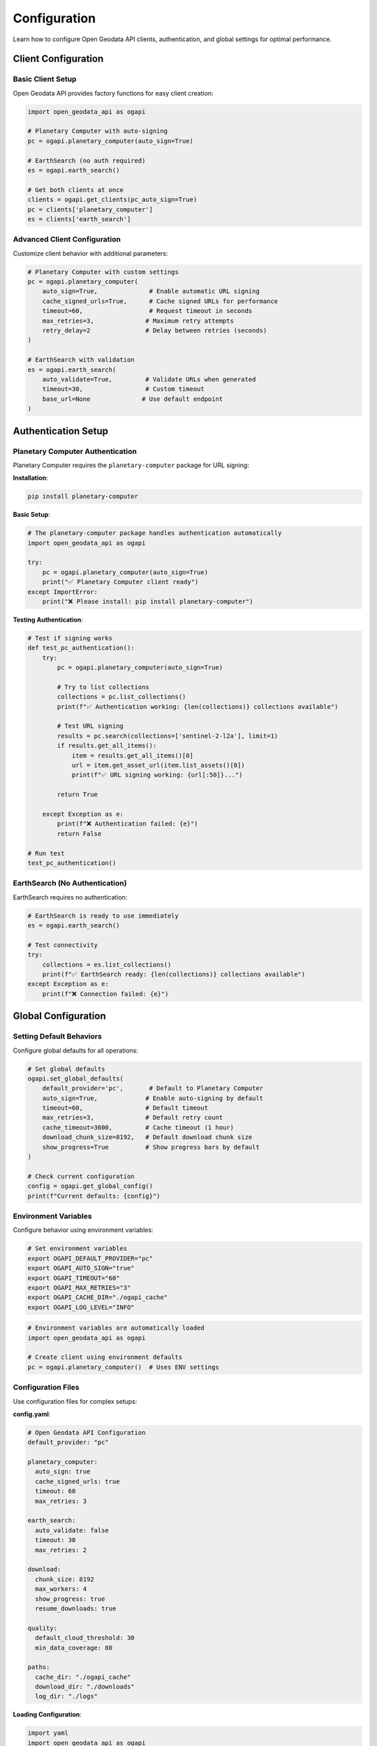 Configuration
=============

Learn how to configure Open Geodata API clients, authentication, and global settings for optimal performance.

Client Configuration
--------------------

Basic Client Setup
~~~~~~~~~~~~~~~~~~

Open Geodata API provides factory functions for easy client creation:

.. code-block:: python

   import open_geodata_api as ogapi
   
   # Planetary Computer with auto-signing
   pc = ogapi.planetary_computer(auto_sign=True)
   
   # EarthSearch (no auth required)
   es = ogapi.earth_search()
   
   # Get both clients at once
   clients = ogapi.get_clients(pc_auto_sign=True)
   pc = clients['planetary_computer']
   es = clients['earth_search']

Advanced Client Configuration
~~~~~~~~~~~~~~~~~~~~~~~~~~~~~

Customize client behavior with additional parameters:

.. code-block:: python

   # Planetary Computer with custom settings
   pc = ogapi.planetary_computer(
       auto_sign=True,              # Enable automatic URL signing
       cache_signed_urls=True,      # Cache signed URLs for performance
       timeout=60,                  # Request timeout in seconds
       max_retries=3,              # Maximum retry attempts
       retry_delay=2               # Delay between retries (seconds)
   )
   
   # EarthSearch with validation
   es = ogapi.earth_search(
       auto_validate=True,         # Validate URLs when generated
       timeout=30,                 # Custom timeout
       base_url=None              # Use default endpoint
   )

Authentication Setup
--------------------

Planetary Computer Authentication
~~~~~~~~~~~~~~~~~~~~~~~~~~~~~~~~~

Planetary Computer requires the ``planetary-computer`` package for URL signing:

**Installation**:

.. code-block:: bash

   pip install planetary-computer

**Basic Setup**:

.. code-block:: python

   # The planetary-computer package handles authentication automatically
   import open_geodata_api as ogapi
   
   try:
       pc = ogapi.planetary_computer(auto_sign=True)
       print("✅ Planetary Computer client ready")
   except ImportError:
       print("❌ Please install: pip install planetary-computer")

**Testing Authentication**:

.. code-block:: python

   # Test if signing works
   def test_pc_authentication():
       try:
           pc = ogapi.planetary_computer(auto_sign=True)
           
           # Try to list collections
           collections = pc.list_collections()
           print(f"✅ Authentication working: {len(collections)} collections available")
           
           # Test URL signing
           results = pc.search(collections=['sentinel-2-l2a'], limit=1)
           if results.get_all_items():
               item = results.get_all_items()[0]
               url = item.get_asset_url(item.list_assets()[0])
               print(f"✅ URL signing working: {url[:50]}...")
           
           return True
           
       except Exception as e:
           print(f"❌ Authentication failed: {e}")
           return False
   
   # Run test
   test_pc_authentication()

EarthSearch (No Authentication)
~~~~~~~~~~~~~~~~~~~~~~~~~~~~~~~

EarthSearch requires no authentication:

.. code-block:: python

   # EarthSearch is ready to use immediately
   es = ogapi.earth_search()
   
   # Test connectivity
   try:
       collections = es.list_collections()
       print(f"✅ EarthSearch ready: {len(collections)} collections available")
   except Exception as e:
       print(f"❌ Connection failed: {e}")

Global Configuration
--------------------

Setting Default Behaviors
~~~~~~~~~~~~~~~~~~~~~~~~~

Configure global defaults for all operations:

.. code-block:: python

   # Set global defaults
   ogapi.set_global_defaults(
       default_provider='pc',       # Default to Planetary Computer
       auto_sign=True,             # Enable auto-signing by default
       timeout=60,                 # Default timeout
       max_retries=3,              # Default retry count
       cache_timeout=3600,         # Cache timeout (1 hour)
       download_chunk_size=8192,   # Default download chunk size
       show_progress=True          # Show progress bars by default
   )
   
   # Check current configuration
   config = ogapi.get_global_config()
   print(f"Current defaults: {config}")

Environment Variables
~~~~~~~~~~~~~~~~~~~~~

Configure behavior using environment variables:

.. code-block:: bash

   # Set environment variables
   export OGAPI_DEFAULT_PROVIDER="pc"
   export OGAPI_AUTO_SIGN="true"
   export OGAPI_TIMEOUT="60"
   export OGAPI_MAX_RETRIES="3"
   export OGAPI_CACHE_DIR="./ogapi_cache"
   export OGAPI_LOG_LEVEL="INFO"

.. code-block:: python

   # Environment variables are automatically loaded
   import open_geodata_api as ogapi
   
   # Create client using environment defaults
   pc = ogapi.planetary_computer()  # Uses ENV settings

Configuration Files
~~~~~~~~~~~~~~~~~~~

Use configuration files for complex setups:

**config.yaml**:

.. code-block:: yaml

   # Open Geodata API Configuration
   default_provider: "pc"
   
   planetary_computer:
     auto_sign: true
     cache_signed_urls: true
     timeout: 60
     max_retries: 3
   
   earth_search:
     auto_validate: false
     timeout: 30
     max_retries: 2
   
   download:
     chunk_size: 8192
     max_workers: 4
     show_progress: true
     resume_downloads: true
   
   quality:
     default_cloud_threshold: 30
     min_data_coverage: 80
   
   paths:
     cache_dir: "./ogapi_cache"
     download_dir: "./downloads"
     log_dir: "./logs"

**Loading Configuration**:

.. code-block:: python

   import yaml
   import open_geodata_api as ogapi
   
   # Load configuration
   with open('config.yaml', 'r') as f:
       config = yaml.safe_load(f)
   
   # Apply configuration
   ogapi.set_global_defaults(**config.get('default', {}))
   
   # Create clients with config
   pc_config = config.get('planetary_computer', {})
   pc = ogapi.planetary_computer(**pc_config)

Provider-Specific Configuration
-------------------------------

Planetary Computer Settings
~~~~~~~~~~~~~~~~~~~~~~~~~~~

Configure PC-specific behaviors:

.. code-block:: python

   # Advanced PC configuration
   pc = ogapi.planetary_computer(
       auto_sign=True,
       cache_signed_urls=True,     # Cache for performance
       cache_ttl=3600,             # Cache time-to-live (seconds)
       sign_batch_size=50,         # Batch URL signing
       retry_expired_urls=True,    # Auto-retry expired URLs
       prefer_cog=True,            # Prefer Cloud Optimized GeoTIFFs
       validate_collections=True   # Validate collection names
   )

EarthSearch Settings
~~~~~~~~~~~~~~~~~~~~

Configure ES-specific behaviors:

.. code-block:: python

   # Advanced ES configuration  
   es = ogapi.earth_search(
       auto_validate=True,         # Validate URLs
       check_availability=False,   # Skip availability checks
       prefer_aws_region='us-west-2',  # Preferred AWS region
       timeout=30,                 # Conservative timeout
       connection_pool_size=10     # HTTP connection pool size
   )

Performance Configuration
-------------------------

Optimizing for Speed
~~~~~~~~~~~~~~~~~~~~

Configure for maximum performance:

.. code-block:: python

   # High-performance setup
   config = {
       'timeout': 120,             # Longer timeout for large operations
       'max_retries': 5,           # More retries for reliability
       'connection_pool_size': 20, # More concurrent connections
       'cache_signed_urls': True,  # Aggressive caching
       'cache_ttl': 7200,         # 2-hour cache
       'batch_size': 100,         # Larger batch operations
       'download_chunk_size': 32768,  # Larger chunks
       'max_workers': 8           # More parallel workers
   }
   
   # Apply performance config
   pc = ogapi.planetary_computer(**config)

Optimizing for Reliability
~~~~~~~~~~~~~~~~~~~~~~~~~~~

Configure for maximum reliability:

.. code-block:: python

   # Reliability-focused setup
   config = {
       'timeout': 30,              # Conservative timeout
       'max_retries': 10,          # Many retries
       'retry_delay': 5,           # Longer delays between retries
       'exponential_backoff': True, # Exponential retry delays
       'validate_all_urls': True,   # Validate everything
       'auto_refresh_expired': True, # Auto-refresh expired URLs
       'connection_pool_size': 5,   # Conservative connection pool
       'rate_limit': 0.5          # Rate limiting (requests per second)
   }
   
   pc = ogapi.planetary_computer(**config)

Memory Management
~~~~~~~~~~~~~~~~~

Configure for large datasets:

.. code-block:: python

   # Memory-efficient configuration
   config = {
       'lazy_loading': True,       # Load data only when needed
       'chunk_processing': True,   # Process in chunks
       'max_cache_size': 1000,    # Limit cache size
       'gc_frequency': 100,       # Garbage collection frequency
       'streaming_downloads': True, # Stream large downloads
       'temp_dir': '/tmp/ogapi'   # Temporary file location
   }

Logging Configuration
---------------------

Setting Up Logging
~~~~~~~~~~~~~~~~~~

Configure logging for debugging and monitoring:

.. code-block:: python

   import logging
   import open_geodata_api as ogapi
   
   # Basic logging setup
   logging.basicConfig(
       level=logging.INFO,
       format='%(asctime)s - %(name)s - %(levelname)s - %(message)s',
       handlers=[
           logging.FileHandler('ogapi.log'),
           logging.StreamHandler()
       ]
   )
   
   # Enable debug logging for development
   logging.getLogger('open_geodata_api').setLevel(logging.DEBUG)

Advanced Logging
~~~~~~~~~~~~~~~~

.. code-block:: python

   # Advanced logging configuration
   import logging.config
   
   LOGGING_CONFIG = {
       'version': 1,
       'disable_existing_loggers': False,
       'formatters': {
           'detailed': {
               'format': '%(asctime)s - %(name)s - %(levelname)s - %(message)s'
           },
           'simple': {
               'format': '%(levelname)s - %(message)s'
           }
       },
       'handlers': {
           'file': {
               'class': 'logging.FileHandler',
               'filename': 'ogapi_detailed.log',
               'formatter': 'detailed',
               'level': 'DEBUG'
           },
           'console': {
               'class': 'logging.StreamHandler',
               'formatter': 'simple',
               'level': 'INFO'
           }
       },
       'loggers': {
           'open_geodata_api': {
               'handlers': ['file', 'console'],
               'level': 'DEBUG',
               'propagate': False
           }
       }
   }
   
   logging.config.dictConfig(LOGGING_CONFIG)

Configuration Validation
-------------------------

Validating Your Setup
~~~~~~~~~~~~~~~~~~~~~

.. code-block:: python

   def validate_configuration():
       """Comprehensive configuration validation."""
       
       print("🔧 Validating Open Geodata API Configuration...")
       
       # Test basic imports
       try:
           import open_geodata_api as ogapi
           print("✅ Package import successful")
       except ImportError as e:
           print(f"❌ Import failed: {e}")
           return False
       
       # Test client creation
       try:
           pc = ogapi.planetary_computer(auto_sign=True)
           print("✅ Planetary Computer client created")
       except Exception as e:
           print(f"⚠️ PC client creation failed: {e}")
       
       try:
           es = ogapi.earth_search()
           print("✅ EarthSearch client created")
       except Exception as e:
           print(f"❌ ES client creation failed: {e}")
           return False
       
       # Test connectivity
       try:
           collections = es.list_collections()
           print(f"✅ EarthSearch connectivity: {len(collections)} collections")
       except Exception as e:
           print(f"❌ EarthSearch connectivity failed: {e}")
       
       # Test search functionality
       try:
           results = es.search(collections=['sentinel-2-l2a'], limit=1)
           items = results.get_all_items()
           print(f"✅ Search functionality: {len(items)} test items")
       except Exception as e:
           print(f"❌ Search functionality failed: {e}")
       
       print("🎉 Configuration validation complete!")
       return True
   
   # Run validation
   validate_configuration()

Troubleshooting Configuration
-----------------------------

Common Configuration Issues
~~~~~~~~~~~~~~~~~~~~~~~~~~~

**Import Errors**:

.. code-block:: python

   # Check package installation
   try:
       import open_geodata_api as ogapi
       print(f"✅ Package version: {ogapi.__version__}")
   except ImportError:
       print("❌ Package not installed: pip install open-geodata-api")

**Authentication Issues**:

.. code-block:: python

   # Test PC authentication
   try:
       import planetary_computer
       print("✅ Planetary Computer package available")
   except ImportError:
       print("❌ Install PC package: pip install planetary-computer")

**Connection Issues**:

.. code-block:: python

   # Test network connectivity
   import requests
   
   endpoints = [
       'https://planetarycomputer.microsoft.com/api/stac/v1/',
       'https://earth-search.aws.element84.com/v1/'
   ]
   
   for endpoint in endpoints:
       try:
           response = requests.get(endpoint, timeout=10)
           print(f"✅ {endpoint}: HTTP {response.status_code}")
       except Exception as e:
           print(f"❌ {endpoint}: {e}")

Configuration Best Practices
-----------------------------

**Security**:
- Never hardcode API keys in source code
- Use environment variables for sensitive settings
- Rotate authentication credentials regularly

**Performance**:
- Enable caching for frequently accessed data
- Use appropriate timeouts for your network conditions
- Configure retry logic for unreliable connections

**Reliability**:
- Implement proper error handling
- Use logging for debugging and monitoring
- Test configuration changes thoroughly

**Maintainability**:
- Use configuration files for complex setups
- Document custom configurations
- Version control configuration files

Next Steps
----------

With configuration complete, you're ready to explore:

- :doc:`first-steps` - Understanding core concepts
- :doc:`../examples/index` - Real-world examples  
- :doc:`../api-reference/index` - Complete API documentation

Your Open Geodata API setup is now optimized for your specific needs! 🚀
